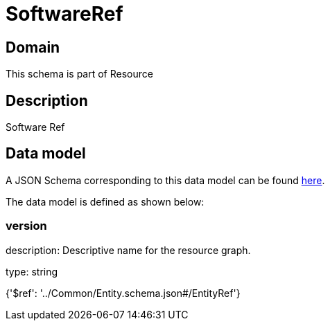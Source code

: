 = SoftwareRef

[#domain]
== Domain

This schema is part of Resource

[#description]
== Description

Software Ref


[#data_model]
== Data model

A JSON Schema corresponding to this data model can be found https://tmforum.org[here].

The data model is defined as shown below:


=== version
description: Descriptive name for the resource graph.

type: string


{&#x27;$ref&#x27;: &#x27;../Common/Entity.schema.json#/EntityRef&#x27;}